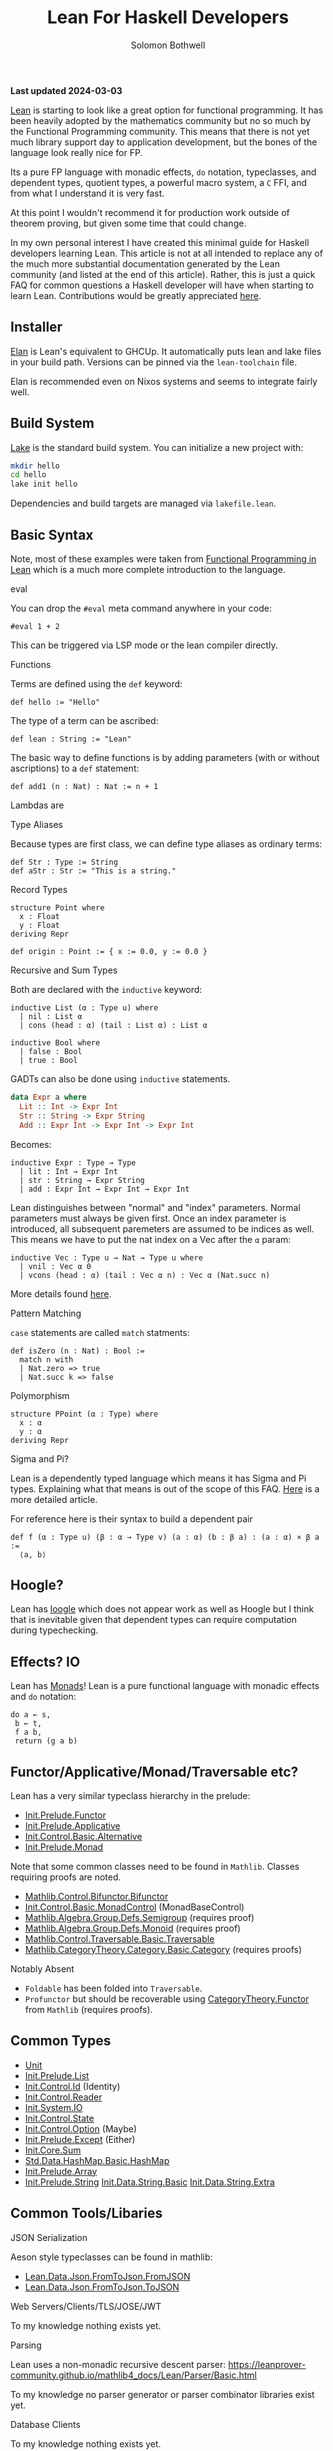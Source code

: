 #+AUTHOR: Solomon Bothwell
#+title: Lean For Haskell Developers

*Last updated 2024-03-03*

[[https://lean-lang.org/][Lean]] is starting to look like a great option for functional programming. It has
been heavily adopted by the mathematics community but no so much by the
Functional Programming community. This means that there is not yet much library
support day to application development, but the bones of the language look
really nice for FP.
 
Its a pure FP language with monadic effects, ~do~ notation, typeclasses, and
dependent types, quotient types, a powerful macro system, a ~C~ FFI, and from
what I understand it is very fast.

At this point I wouldn't recommend it for production work outside of theorem
proving, but given some time that could change.

In my own personal interest I have created this minimal guide for Haskell
developers learning Lean. This article is not at all intended to replace any of
the much more substantial documentation generated by the Lean community (and
listed at the end of this article). Rather, this is just a quick FAQ for common
questions a Haskell developer will have when starting to learn
Lean. Contributions would be greatly appreciated [[https://github.com/solomon-b/blog.cofree.coffee/issues][here]].

** Installer
[[https://github.com/leanprover/elan][Elan]] is Lean's equivalent to GHCUp. It automatically puts lean and lake files in
your build path. Versions can be pinned via the ~lean-toolchain~ file.

Elan is recommended even on Nixos systems and seems to integrate fairly well.
** Build System
[[https://github.com/leanprover/lean4/tree/master/src/lake][Lake]] is the standard build system. You can initialize a new project with:

#+begin_src bash
mkdir hello
cd hello
lake init hello
#+end_src

Dependencies and build targets are managed via ~lakefile.lean~.
** Basic Syntax
Note, most of these examples were taken from [[https://lean-lang.org/functional_programming_in_lean][Functional Programming in Lean]]
which is a much more complete introduction to the language.
**** eval
You can drop the ~#eval~ meta command anywhere in your code:
#+begin_src lean
#eval 1 + 2
#+end_src
This can be triggered via LSP mode or the lean compiler directly.
**** Functions
Terms are defined using the ~def~ keyword:
#+begin_src lean
def hello := "Hello"
#+end_src
The type of a term can be ascribed:
#+begin_src lean
def lean : String := "Lean"
#+end_src

The basic way to define functions is by adding parameters (with or without
ascriptions) to a ~def~ statement:
#+begin_src lean
def add1 (n : Nat) : Nat := n + 1
#+end_src

Lambdas are 
**** Type Aliases
Because types are first class, we can define type aliases as ordinary terms:
#+begin_src lean
def Str : Type := String
def aStr : Str := "This is a string."
#+end_src
**** Record Types
#+begin_src lean
structure Point where
  x : Float
  y : Float
deriving Repr

def origin : Point := { x := 0.0, y := 0.0 }
#+end_src
**** Recursive and Sum Types
Both are declared with the ~inductive~ keyword:
#+begin_src lean
inductive List (α : Type u) where
  | nil : List α
  | cons (head : α) (tail : List α) : List α

inductive Bool where
  | false : Bool
  | true : Bool
#+end_src

GADTs can also be done using ~inductive~ statements.
#+begin_src haskell
data Expr a where
  Lit :: Int -> Expr Int
  Str :: String -> Expr String
  Add :: Expr Int -> Expr Int -> Expr Int
#+end_src

Becomes:
#+begin_src lean
inductive Expr : Type → Type
  | lit : Int → Expr Int
  | str : String → Expr String
  | add : Expr Int → Expr Int → Expr Int
#+end_src

Lean distinguishes between "normal" and "index" parameters. Normal parameters
must always be given first. Once an index parameter is introduced, all
subsequent paremeters are assumed to be indices as well. This means we have to
put the nat index on a Vec after the ~α~ param:
#+begin_src lean
inductive Vec : Type u → Nat → Type u where
  | vnil : Vec α 0
  | vcons (head : α) (tail : Vec α n) : Vec α (Nat.succ n)
#+end_src
More details found [[https://lean-lang.org/functional_programming_in_lean/dependent-types/indices-parameters-universes.html][here]].
**** Pattern Matching
~case~ statements are called ~match~ statments:
#+begin_src lean
  def isZero (n : Nat) : Bool :=
    match n with
    | Nat.zero => true
    | Nat.succ k => false
#+end_src

**** Polymorphism
#+begin_src 
structure PPoint (α : Type) where
  x : α
  y : α
deriving Repr
#+end_src
**** Sigma and Pi?
Lean is a dependently typed language which means it has Sigma and Pi types. Explaining what that means is out of the
scope of this FAQ. [[https://lean-lang.org/theorem_proving_in_lean4/dependent_type_theory.html][Here]] is a more detailed article.


For reference here is their syntax to build a dependent pair
#+begin_src lean
def f (α : Type u) (β : α → Type v) (a : α) (b : β a) : (a : α) × β a :=
  ⟨a, b⟩
#+end_src
** Hoogle?
Lean has [[https://loogle.lean-lang.org/][loogle]] which does not appear work as well as Hoogle but I think that
is inevitable given that dependent types can require computation during typechecking.

** Effects? IO
Lean has [[https://leanprover-community.github.io/mathlib4_docs/Init/Prelude.html#Monad][Monads]]! Lean is a pure functional language with monadic effects and
~do~ notation:

#+begin_src lean
  do a ← s,
   b ← t,
   f a b,
   return (g a b)
#+end_src

** Functor/Applicative/Monad/Traversable etc?
Lean has a very similar typeclass hierarchy in the prelude:
- [[https://leanprover-community.github.io/mathlib4_docs/Init/Prelude.html#Functor][Init.Prelude.Functor]]
- [[https://leanprover-community.github.io/mathlib4_docs/Init/Prelude.html#Applicative][Init.Prelude.Applicative]] 
- [[https://leanprover-community.github.io/mathlib4_docs/Init/Control/Basic.html#Alternative][Init.Control.Basic.Alternative]]
- [[https://leanprover-community.github.io/mathlib4_docs/Init/Prelude.html#Monad][Init.Prelude.Monad]] 

Note that some common classes need to be found in ~Mathlib~. Classes requiring
proofs are noted.
- [[https://leanprover-community.github.io/mathlib4_docs/Mathlib/Control/Bifunctor.html#Bifunctor][Mathlib.Control.Bifunctor.Bifunctor]]
- [[https://leanprover-community.github.io/mathlib4_docs/Init/Control/Basic.html#MonadControl][Init.Control.Basic.MonadControl]] (MonadBaseControl)
- [[https://leanprover-community.github.io/mathlib4_docs/Mathlib/Algebra/Group/Defs.html#Semigroup][Mathlib.Algebra.Group.Defs.Semigroup]] (requires proof)
- [[https://leanprover-community.github.io/mathlib4_docs/Mathlib/Algebra/Group/Defs.html#Monoid][Mathlib.Algebra.Group.Defs.Monoid]] (requires proof)
- [[https://leanprover-community.github.io/mathlib4_docs/Mathlib/Control/Traversable/Basic.html#Traversable][Mathlib.Control.Traversable.Basic.Traversable]] 
- [[https://leanprover-community.github.io/mathlib4_docs/Mathlib/CategoryTheory/Category/Basic.html#CategoryTheory.Category][Mathlib.CategoryTheory.Category.Basic.Category]] (requires proofs)

**** Notably Absent
- ~Foldable~ has been folded into ~Traversable~.
- ~Profunctor~ but should be recoverable using [[https://leanprover-community.github.io/mathlib4_docs/Mathlib/CategoryTheory/Functor/Basic.html][CategoryTheory.Functor]] from
  ~Mathlib~ (requires proofs).
** Common Types
- [[https://leanprover-community.github.io/mathlib4_docs/Init/Prelude.html#Unit][Unit]]
- [[https://leanprover-community.github.io/mathlib4_docs/Init/Prelude.html#List][Init.Prelude.List]]
- [[https://leanprover-community.github.io/mathlib4_docs/Init/Control/Id.html#Id][Init.Control.Id]] (Identity)
- [[https://leanprover-community.github.io/mathlib4_docs/Init/Control/Reader.html][Init.Control.Reader]]
- [[https://leanprover-community.github.io/mathlib4_docs/Init/System/IO.html#IO][Init.System.IO]]
- [[https://leanprover-community.github.io/mathlib4_docs/Init/Control/State.html][Init.Control.State]]
- [[https://leanprover-community.github.io/mathlib4_docs/Init/Control/Option.html][Init.Control.Option]] (Maybe)
- [[https://leanprover-community.github.io/mathlib4_docs/Init/Prelude.html#Except][Init.Prelude.Except]] (Either)
- [[https://leanprover-community.github.io/mathlib4_docs/Init/Core.html#Sum][Init.Core.Sum]]
- [[https://leanprover-community.github.io/mathlib4_docs/Std/Data/HashMap/Basic.html#Std.HashMap][Std.Data.HashMap.Basic.HashMap]] 
- [[https://leanprover-community.github.io/mathlib4_docs/Init/Prelude.html#Array][Init.Prelude.Array]]
- [[https://leanprover-community.github.io/mathlib4_docs/Init/Prelude.html#String][Init.Prelude.String]] 
  [[https://leanprover-community.github.io/mathlib4_docs/Init/Data/String/Basic.html][Init.Data.String.Basic]]
  [[https://leanprover-community.github.io/mathlib4_docs/Init/Data/String/Extra.html][Init.Data.String.Extra]]
** Common Tools/Libaries
**** JSON Serialization
Aeson style typeclasses can be found in mathlib:

- [[https://leanprover-community.github.io/mathlib4_docs/Lean/Data/Json/FromToJson.html#Lean.FromJson][Lean.Data.Json.FromToJson.FromJSON]]
- [[https://leanprover-community.github.io/mathlib4_docs/Lean/Data/Json/FromToJson.html#Lean.ToJson][Lean.Data.Json.FromToJson.ToJSON]]
**** Web Servers/Clients/TLS/JOSE/JWT
To my knowledge nothing exists yet.
**** Parsing
Lean uses a non-monadic recursive descent parser:
https://leanprover-community.github.io/mathlib4_docs/Lean/Parser/Basic.html

To my knowledge no parser generator or parser combinator libraries exist yet.
**** Database Clients
To my knowledge nothing exists yet.
**** File Handling, FilePaths, Directories, and Environment
This stuff is all mixed togther in the following modules:
- [[https://leanprover-community.github.io/mathlib4_docs/Init/System/IO.html][Init.System.IO]]
- [[https://leanprover-community.github.io/mathlib4_docs/Init/System/FilePath.html#System.FilePath][Init.System.FilePath]]
**** IORefs/Mutation/Concurrency
- [[https://leanprover-community.github.io/mathlib4_docs/Init/System/Mutex.html#IO.Mutex][IO.Mutex]] Similar to an IO Ref.
- [[https://leanprover-community.github.io/mathlib4_docs/Init/System/Promise.html][IO.Promise]]
- [[https://leanprover-community.github.io/mathlib4_docs/Init/Data/Channel.html#IO.Channel][Init.Data.Channel]]
**** ST/STM
** Package Registry?
- https://reservoir.lean-lang.org/
** Where can I learn more?
- https://reservoir.lean-lang.org/
- https://leanprover-community.github.io/
- https://lean-lang.org/lean4/doc/
- https://lean-lang.org/functional_programming_in_lean/
- https://leanprover.github.io/theorem_proving_in_lean4/
